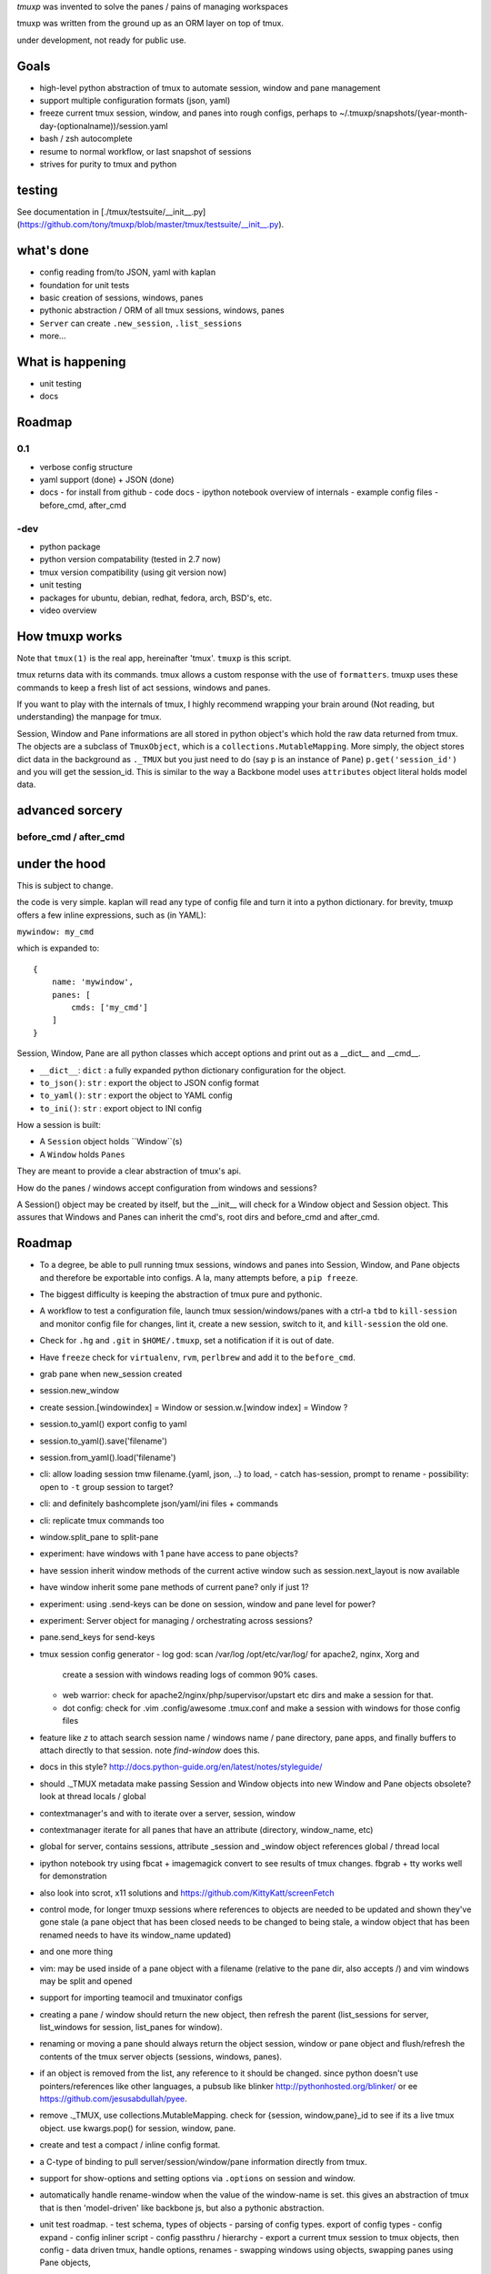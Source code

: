 `tmuxp` was invented to solve the panes / pains of managing
workspaces

tmuxp was written from the ground up as an ORM layer on top of tmux.

under development, not ready for public use.

Goals
-----

- high-level python abstraction of tmux to automate session, window and
  pane management
- support multiple configuration formats (json, yaml)
- freeze current tmux session, window, and panes into rough configs, perhaps
  to ~/.tmuxp/snapshots/(year-month-day-(optionalname))/session.yaml
- bash / zsh autocomplete
- resume to normal workflow, or last snapshot of sessions
- strives for purity to tmux and python

testing
-------

See documentation in [./tmux/testsuite/__init__.py](https://github.com/tony/tmuxp/blob/master/tmux/testsuite/__init__.py).

what's done
-----------

- config reading from/to JSON, yaml with kaplan
- foundation for unit tests
- basic creation of sessions, windows, panes
- pythonic abstraction / ORM of all tmux sessions, windows, panes
- ``Server`` can create ``.new_session``, ``.list_sessions``
- more...

What is happening
-----------------

- unit testing
- docs

Roadmap
-------

0.1
"""

- verbose config structure
- yaml support (done) + JSON (done)
- docs
  - for install from github
  - code docs
  - ipython notebook overview of internals
  - example config files
  - before_cmd, after_cmd

-dev
""""

- python package
- python version compatability (tested in 2.7 now)
- tmux version compatibility (using git version now)
- unit testing
- packages for ubuntu, debian, redhat, fedora, arch, BSD's, etc.
- video overview



How tmuxp works
---------------------

Note that ``tmux(1)`` is the real app, hereinafter 'tmux'. ``tmuxp``
is this script.

tmux returns data with its commands. tmux allows a custom response with
the use of ``formatters``. tmuxp uses these commands to keep a fresh
list of act sessions, windows and panes.

If you want to play with the internals of tmux, I highly recommend
wrapping your brain around (Not reading, but understanding) the manpage
for tmux.

Session, Window and Pane informations are all stored in python object's
which hold the raw data returned from tmux. The objects are a subclass of
``TmuxObject``, which is a ``collections.MutableMapping``. More simply,
the object stores dict data in the background as ``._TMUX`` but you just
need to do (say ``p`` is an instance of ``Pane``) ``p.get('session_id')``
and you will get the session_id. This is similar to the way a Backbone
model uses ``attributes`` object literal holds model data.

advanced sorcery
----------------

before_cmd / after_cmd
""""""""""""""""""""""


under the hood
--------------

This is subject to change.

the code is very simple. kaplan will read any type of config file and
turn it into a python dictionary. for brevity, tmuxp offers a
few inline expressions, such as (in YAML):

``mywindow: my_cmd``

which is expanded to:

::

    {
        name: 'mywindow',
        panes: [
            cmds: ['my_cmd']
        ]
    }

Session, Window, Pane are all python classes which accept options and
print out as a __dict__ and __cmd__.

- ``__dict__``: ``dict`` : a fully expanded python dictionary configuration for  the object.
- ``to_json()``: ``str`` : export the object to JSON config format
- ``to_yaml()``: ``str`` : export the object to YAML config
- ``to_ini()``: ``str`` : export object to INI config

How a session is built:

* A ``Session`` object holds ``Window``(s)
* A ``Window`` holds ``Panes``

They are meant to provide a clear abstraction of tmux's api.

How do the panes / windows accept configuration from windows and
sessions?

A Session() object may be created by itself, but the __init__ will
check for a Window object and Session object. This assures that Windows
and Panes can inherit the cmd's, root dirs and before_cmd and
after_cmd.

Roadmap
-------

- To a degree, be able to pull running tmux sessions, windows and panes
  into Session, Window, and Pane objects and therefore be exportable
  into configs. A la, many attempts before, a ``pip freeze``.
- The biggest difficulty is keeping the abstraction of tmux pure and
  pythonic.
- A workflow to test a configuration file, launch tmux session/windows/panes
  with a ctrl-a ``tbd`` to ``kill-session`` and monitor config file for changes,
  lint it, create a new session, switch to it, and ``kill-session`` the old
  one.
- Check for ``.hg`` and ``.git`` in ``$HOME/.tmuxp``, set a
  notification if it is out of date.
- Have ``freeze`` check for ``virtualenv``, ``rvm``, ``perlbrew`` and add
  it to the ``before_cmd``.
- grab pane when new_session created
- session.new_window
- create session.[windowindex] = Window or session.w.[window index] = Window ?
- session.to_yaml() export config to yaml
- session.to_yaml().save('filename')
- session.from_yaml().load('filename')
- cli: allow loading session   tmw filename.{yaml, json, ..} to load,
  - catch has-session, prompt to rename
  - possibility: open to ``-t`` group session to target?
- cli: and definitely bashcomplete json/yaml/ini files + commands
- cli: replicate tmux commands too
- window.split_pane to split-pane
- experiment: have windows with 1 pane have access to pane objects?
- have session inherit  window methods of the current active window
  such as session.next_layout is now available
- have window inherit some pane methods of current pane? only if just 1?
- experiment: using .send-keys can be done on session, window and pane
  level for power?
- experiment: Server object for managing / orchestrating across sessions?
- pane.send_keys for send-keys
- tmux session config generator
  - log god: scan /var/log /opt/etc/var/log/ for apache2, nginx, Xorg and
    create a session with windows reading logs of common 90% cases.
  - web warrior: check for apache2/nginx/php/supervisor/upstart etc dirs
    and make a session for that.
  - dot config: check for .vim .config/awesome .tmux.conf and make a
    session with windows for those config files
- feature like `z` to attach search session name / windows name / pane
  directory, pane apps, and finally buffers to attach directly to that
  session.  note `find-window` does this.
- docs in this style?
  http://docs.python-guide.org/en/latest/notes/styleguide/
- should ._TMUX metadata make passing Session and Window objects into new
  Window and Pane objects obsolete? look at thread locals / global
- contextmanager's and with to iterate over a server, session, window
- contextmanager iterate for all panes that have an attribute (directory,
  window_name, etc)
- global for server, contains sessions, attribute _session and
  _window object references global / thread local
- ipython notebook try using fbcat + imagemagick convert to see results
  of tmux changes.  fbgrab + tty works well for demonstration
- also look into scrot, x11 solutions and
  https://github.com/KittyKatt/screenFetch
- control mode, for longer tmuxp sessions where references to
  objects are needed to be updated and shown they've gone stale (a pane
  object that has been closed needs to be changed to being stale, a window
  object that has been renamed needs to have its window_name updated)
- and one more thing
- vim: may be used inside of a pane object with a filename (relative to
  the pane dir, also accepts /) and vim windows may be split and opened
- support for importing teamocil and tmuxinator configs
- creating a pane / window should return the new object, then refresh the
  parent (list_sessions for server, list_windows for session, list_panes
  for window).
- renaming or moving a pane should always return the object session,
  window or pane object and flush/refresh the contents of the tmux server
  objects (sessions, windows, panes).
- if an object is removed from the list, any reference to it should be
  changed. since python doesn't use pointers/references like other
  languages, a pubsub like blinker http://pythonhosted.org/blinker/ or ee
  https://github.com/jesusabdullah/pyee.
- remove ._TMUX, use collections.MutableMapping. check for {session,
  window,pane}_id to see if its a live tmux object. use kwargs.pop() for
  session, window, pane.
- create and test a compact / inline config format.
- a C-type of binding to pull server/session/window/pane information
  directly from tmux.
- support for show-options and setting options via ``.options`` on session
  and window.
- automatically handle rename-window when the value of the window-name is
  set. this gives an abstraction of tmux that is then 'model-driven' like
  backbone js, but also a pythonic abstraction.
- unit test roadmap.
  - test schema, types of objects
  - parsing of config types. export of config types
  - config expand
  - config inliner script
  - config passthru / hierarchy
  - export a current tmux session to tmux objects, then config
  - data driven tmux, handle options, renames
  - swapping windows using objects, swapping panes using Pane objects,
    linking or moving windows via Session.
- remember that new-window without ``shell-command`` with run option
  ``default-command`` if used.
- remove unnecessary kwargs, use optional kwargs in params to keep it
  clean.
- sphinx docs
- before_cmd, after_cmd:
  tbd, but commands will be able to be go before/after commands on any
  level also. for instance, session may run before_cmd: and all windows
  and panes within will run accordingly
- make session, window, pane chainable by returning self
- make Server.sessions, Session.windows, Windows.panes return a list, let
  Server.refresh().sessions be chainable to return sessions object.
- Create a list of chainable items. .rename_window, .rename_session are
  chainable.
- config precedence

    ::

       session(s)
           1. cmds (str like 'htop' or list ['pwd', 'htop'])
           2. root (str dir path, like '/var/www')
           3. window(s)
                1. cmd(s)
                2. root
                3. panes(s)
                     1. dimensions
                     2. cmd(s)
                     3. root

    cmd, cwd can be added at the session, window and pane level.

    the deepest will have precedence. a command or cwd at the session level
    will apply to all windows, panes within it. a command or cwd at window
    level applies to all panes. a pane may specify its own cmd.



Similarities to Tmux and Pythonics
----------------------------------

tmuxp is was built in the spirit of understanding how tmux operates
and how python objects and tools can abstract the API's in a pleasant way.

tmuxp uses the identify ``FORMATTERS`` used by tmux, you can see
them inside of http://sourceforge.net/p/tmux/tmux-code/ci/master/tree/format.c.

In this, I will also begin documenting the API.

the use of:

Session
Session.new_window() - returns a new Window object bound to the session,
also uses ``tmux new-window``.
Session.new_session() - class method - returns a new Session object.

Differences from tmux
---------------------

Because this is a python abstraction and flags like ``start-directory``
have dashes (-) replaced with underscores (_).

interesting observations
------------------------

How is tmuxp able to keep references to panes, windows and sessions?

    Tmux has unique ID's for sessions, windows and panes.

    panes use ``%``, such as ``%1234``

    windows use ``@``, such as ``@2345``

    sessions use ``$``, for money, such as ``$``

How is tmuxp able to handle windows with no names?

    Tmux provides ``window_id`` as a unique identifier.

What is a {pane,window}_index vs a {pane,window,session}_id?

    Pane index refers to the order of a pane on the screen.

    Window index refers to the # of the pane in the session.

Reference
---------

* tmux docs http://www.openbsd.org/cgi-bin/man.cgi?query=tmux&sektion=1
* tmux source code http://sourceforge.net/p/tmux/tmux-code/ci/master/tree/
